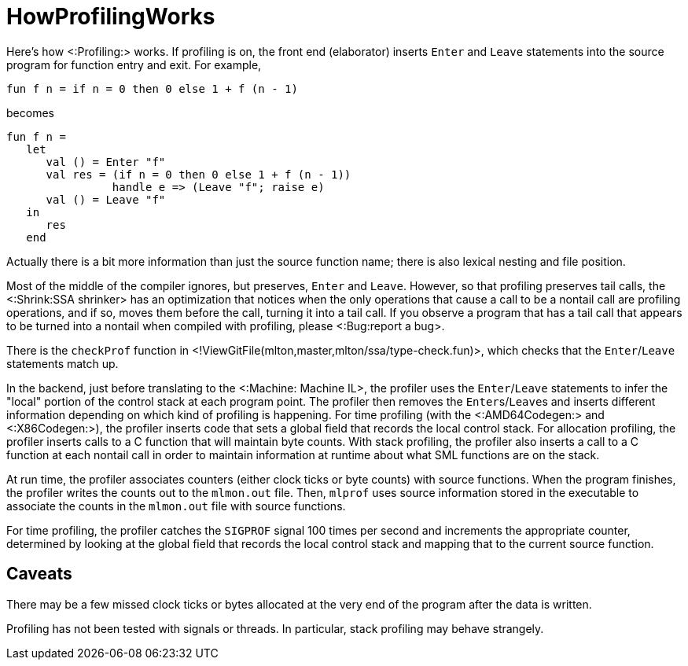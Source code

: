 HowProfilingWorks
=================

Here's how <:Profiling:> works.  If profiling is on, the front end
(elaborator) inserts `Enter` and `Leave` statements into the source
program for function entry and exit.  For example,
[source,sml]
----
fun f n = if n = 0 then 0 else 1 + f (n - 1)
----
becomes
[source,sml]
----
fun f n =
   let
      val () = Enter "f"
      val res = (if n = 0 then 0 else 1 + f (n - 1))
                handle e => (Leave "f"; raise e)
      val () = Leave "f"
   in
      res
   end
----

Actually there is a bit more information than just the source function
name; there is also lexical nesting and file position.

Most of the middle of the compiler ignores, but preserves, `Enter` and
`Leave`.  However, so that profiling preserves tail calls, the
<:Shrink:SSA shrinker> has an optimization that notices when the only
operations that cause a call to be a nontail call are profiling
operations, and if so, moves them before the call, turning it into a
tail call. If you observe a program that has a tail call that appears
to be turned into a nontail when compiled with profiling, please
<:Bug:report a bug>.

There is the `checkProf` function in
<!ViewGitFile(mlton,master,mlton/ssa/type-check.fun)>, which checks that
the `Enter`/`Leave` statements match up.

In the backend, just before translating to the <:Machine: Machine IL>,
the profiler uses the `Enter`/`Leave` statements to infer the "local"
portion of the control stack at each program point.  The profiler then
removes the ++Enter++s/++Leave++s and inserts different information
depending on which kind of profiling is happening.  For time profiling
(with the <:AMD64Codegen:> and <:X86Codegen:>), the profiler
inserts code that sets a global field that records the local control
stack.  For allocation profiling, the profiler inserts calls to a C
function that will maintain byte counts.  With stack profiling, the
profiler also inserts a call to a C function at each nontail call in
order to maintain information at runtime about what SML functions are
on the stack.

At run time, the profiler associates counters (either clock ticks or
byte counts) with source functions.  When the program finishes, the
profiler writes the counts out to the `mlmon.out` file.  Then,
`mlprof` uses source information stored in the executable to
associate the counts in the `mlmon.out` file with source
functions.

For time profiling, the profiler catches the `SIGPROF` signal 100
times per second and increments the appropriate counter, determined by
looking at the global field that records the local control stack and
mapping that to the current source function.

== Caveats ==

There may be a few missed clock ticks or bytes allocated at the very
end of the program after the data is written.

Profiling has not been tested with signals or threads.  In particular,
stack profiling may behave strangely.
